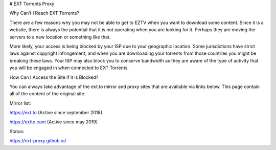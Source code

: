 # EXT Torrents Proxy

Why Can’t I Reach EXT Torrents?

There are a few reasons why you may not be able to get to EZTV when you want to download some content. Since it is a website, there is always the potential that it is not operating when you are looking for it. Perhaps they are moving the servers to a new location or something like that.

More likely, your access is being blocked by your ISP due to your geographic location. Some jurisdictions have strict laws against copyright infringement, and when you are downloading your torrents from those countries you might be breaking these laws. Your ISP may also block you to conserve bandwidth as they are aware of the type of activity that you will be engaged in when connected to EXT Torrents.

How Can I Access the Site if it is Blocked?

You can always take advantage of the ext.to mirror and proxy sites that are available via links below. This page contain all of the content of the original site.

Mirror list:

https://ext.to (Active since september 2018)

https://extto.com (Active since may 2019)


Status: 

https://ext-proxy.github.io/

